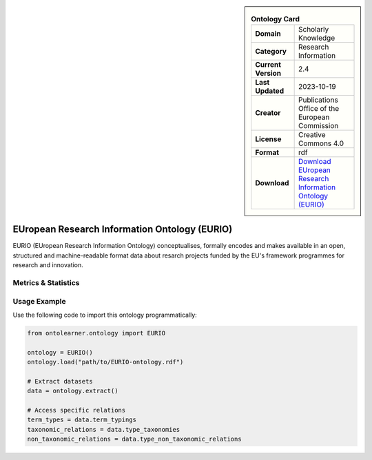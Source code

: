 

.. sidebar::

    .. list-table:: **Ontology Card**
       :header-rows: 0

       * - **Domain**
         - Scholarly Knowledge
       * - **Category**
         - Research Information
       * - **Current Version**
         - 2.4
       * - **Last Updated**
         - 2023-10-19
       * - **Creator**
         - Publications Office of the European Commission
       * - **License**
         - Creative Commons 4.0
       * - **Format**
         - rdf
       * - **Download**
         - `Download EUropean Research Information Ontology (EURIO) <https://op.europa.eu/de/web/eu-vocabularies/dataset/-/resource?uri=http://publications.europa.eu/resource/dataset/eurio>`_

EUropean Research Information Ontology (EURIO)
========================================================================================================

EURIO (EUropean Research Information Ontology) conceptualises, formally encodes and makes available in an open,     structured and machine-readable format data about resarch projects funded by the EU's     framework programmes for research and innovation.

Metrics & Statistics
--------------------------

.. tab:: Graph


    .. list-table:: Graph Statistics
        :widths: 50 50
        :header-rows: 0

        * - **Total Nodes**
          - 502
        * - **Total Edges**
          - 1193
        * - **Root Nodes**
          - 18
        * - **Leaf Nodes**
          - 204
    ::


.. tab:: Coverage


    .. list-table:: Knowledge Coverage Statistics
        :widths: 50 50
        :header-rows: 0

        * - **Classes**
          - 44
        * - **Individuals**
          - 0
        * - **Properties**
          - 111

    ::

.. tab:: Hierarchy


    .. list-table:: Hierarchical Metrics
        :widths: 50 50
        :header-rows: 0

        * - **Maximum Depth**
          - 14
        * - **Minimum Depth**
          - 0
        * - **Average Depth**
          - 6.54
        * - **Depth Variance**
          - 11.75
    ::


.. tab:: Breadth


    .. list-table:: Breadth Metrics
        :widths: 50 50
        :header-rows: 0

        * - **Maximum Breadth**
          - 56
        * - **Minimum Breadth**
          - 4
        * - **Average Breadth**
          - 24.73
        * - **Breadth Variance**
          - 192.33
    ::

.. tab:: LLMs4OL


    .. list-table:: LLMs4OL Dataset Statistics
        :widths: 50 50
        :header-rows: 0

        * - **Term Types**
          - 0
        * - **Taxonomic Relations**
          - 43
        * - **Non-taxonomic Relations**
          - 4
        * - **Average Terms per Type**
          - 0.00
    ::

Usage Example
----------------
Use the following code to import this ontology programmatically:

.. code-block:: python

    from ontolearner.ontology import EURIO

    ontology = EURIO()
    ontology.load("path/to/EURIO-ontology.rdf")

    # Extract datasets
    data = ontology.extract()

    # Access specific relations
    term_types = data.term_typings
    taxonomic_relations = data.type_taxonomies
    non_taxonomic_relations = data.type_non_taxonomic_relations
